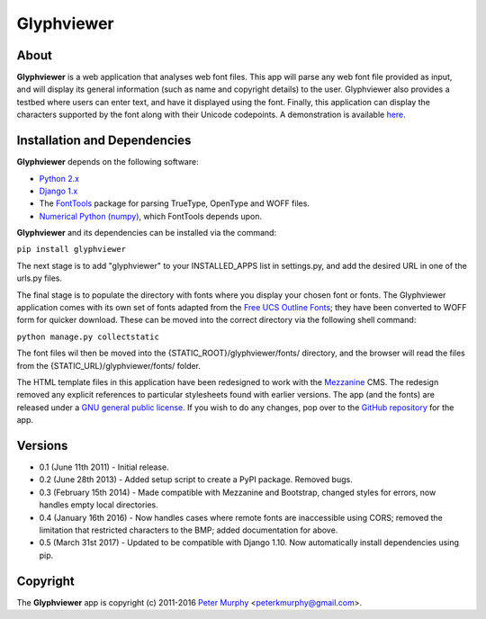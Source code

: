 ===============
Glyphviewer
===============

About
-----

**Glyphviewer** is a web application that analyses web font files. This app will
parse any web font file provided as input, and will display its general information
(such as name and copyright details) to the user. Glyphviewer also provides a testbed
where users can enter text, and have it displayed using the font. Finally, this
application can display the characters supported by the font along with their Unicode
codepoints. A demonstration is available `here <http://www.pkmurphy.com.au/glyphviewer/>`_.

Installation and Dependencies
-----------------------------

**Glyphviewer** depends on the following software:

* `Python 2.x <http://www.python.org/>`_
* `Django 1.x <http://www.djangoproject.com/>`_
* The `FontTools <https://github.com/behdad/fonttools>`_ package for parsing TrueType, OpenType and WOFF files.
* `Numerical Python (numpy) <http://sourceforge.net/projects/numpy/>`_, which FontTools depends upon.

**Glyphviewer** and its dependencies can be installed via the command:

``pip install glyphviewer``

The next stage is to add "glyphviewer" to your INSTALLED_APPS list in settings.py,
and add the desired URL in one of the urls.py files.

The final stage is to populate the directory with fonts where you display your chosen font or fonts.
The Glyphviewer application comes with its own set of fonts adapted from the `Free UCS Outline Fonts <https://savannah.gnu.org/projects/freefont/>`_;
they have been converted to WOFF form for quicker download. These can be moved into the correct directory via the following shell command:

``python manage.py collectstatic``

The font files wil then be moved into the {STATIC_ROOT}/glyphviewer/fonts/ directory, and the browser will
read the files from the {STATIC_URL}/glyphviewer/fonts/ folder.

The HTML template files in this application have been redesigned to work with the
`Mezzanine <http://mezzanine.jupo.org/>`_ CMS. The redesign removed any explicit
references to particular stylesheets found with earlier versions.
The app (and the fonts) are released under a
`GNU general public license. <http://www.gnu.org/copyleft/gpl.html>`_ If you wish to do any changes,
pop over to the `GitHub repository <https://github.com/peterkmurphy/glyphviewer>`_ for the app.


Versions
--------

* 0.1 (June 11th 2011) - Initial release.

* 0.2 (June 28th 2013) - Added setup script to create a PyPI package. Removed bugs.

* 0.3 (February 15th 2014) - Made compatible with Mezzanine and Bootstrap, changed styles for errors, now handles empty local directories.

* 0.4 (January 16th 2016) - Now handles cases where remote fonts are inaccessible using CORS; removed the limitation that restricted characters to the BMP; added documentation for above.

* 0.5 (March 31st 2017) - Updated to be compatible with Django 1.10. Now automatically install dependencies using pip.

Copyright
---------

The **Glyphviewer** app is copyright (c) 2011-2016
`Peter Murphy <http://www.pkmurphy.com.au/>`_
<peterkmurphy@gmail.com>.
